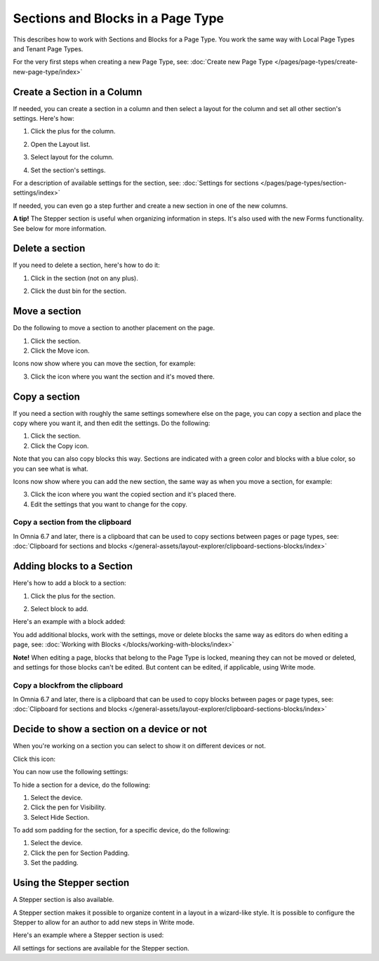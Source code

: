 Sections and Blocks in a Page Type
=================================================

This describes how to work with Sections and Blocks for a Page Type. You work the same way with Local Page Types and Tenant Page Types.

For the very first steps when creating a new Page Type, see: :doc:`Create new Page Type </pages/page-types/create-new-page-type/index>`

Create a Section in a Column
******************************
If needed, you can create a section in a column and then select a layout for the column and set all other section's settings. Here's how:

1. Click the plus for the column.

.. image:: column-layout-click-plus-new.png

2. Open the Layout list.

.. image:: column-layout-list-new.png

3. Select layout for the column.

.. image:: column-layout-list-open-new.png

4. Set the section's settings.

For a description of available settings for the section, see: :doc:`Settings for sections </pages/page-types/section-settings/index>`

If needed, you can even go a step further and create a new section in one of the new columns.

**A tip!** The Stepper section is useful when organizing information in steps. It's also used with the new Forms functionality. See below for more information.

Delete a section
*****************
If you need to delete a section, here's how to do it:

1. Click in the section (not on any plus).

.. image:: delete-section-1-new.png

2. Click the dust bin for the section.

.. image:: delete-section-2-new2.png

Move a section
***************
Do the following to move a section to another placement on the page.

1. Click the section.
2. Click the Move icon.

.. image:: move-icon-section-new2.png

Icons now show where you can move the section, for example:

.. image:: can-be-moved-section-new.png

3. Click the icon where you want the section and it's moved there.

Copy a section
***************
If you need a section with roughly the same settings somewhere else on the page, you can copy a section and place the copy where you want it, and then edit the settings. Do the following:

1. Click the section.
2. Click the Copy icon.

.. image:: copy-icon-section-new.png

Note that you can also copy blocks this way. Sections are indicated with a green color and blocks with a blue color, so you can see what is what.

Icons now show where you can add the new section, the same way as when you move a section, for example:

.. image:: section-can-be-copied-new.png

3. Click the icon where you want the copied section and it's placed there.
4. Edit the settings that you want to change for the copy.

Copy a section from the clipboard
-----------------------------------
In Omnia 6.7 and later, there is a clipboard that can be used to copy sections between pages or page types, see: :doc:`Clipboard for sections and blocks </general-assets/layout-explorer/clipboard-sections-blocks/index>`

Adding blocks to a Section
***************************
Here's how to add a block to a section:

1. Click the plus for the section.

.. image:: addblock-1.png

2. Select block to add.

.. image:: section-add-block-new.png

Here's an example with a block added:

.. image:: section-block-added-new2.png

You add additional blocks, work with the settings, move or delete blocks the same way as editors do when editing a page, see: :doc:`Working with Blocks </blocks/working-with-blocks/index>`

**Note!** When editing a page, blocks that belong to the Page Type is locked, meaning they can not be moved or deleted, and settings for those blocks can't be edited. But content can be edited, if applicable, using Write mode. 

Copy a blockfrom the clipboard
---------------------------------------------
In Omnia 6.7 and later, there is a clipboard that can be used to copy blocks between pages or page types, see: :doc:`Clipboard for sections and blocks </general-assets/layout-explorer/clipboard-sections-blocks/index>`

Decide to show a section on a device or not
**********************************************
When you're working on a section you can select to show it on different devices or not.

Click this icon:

.. image:: device-support-section-new.png

You can now use the following settings:

.. image:: select-device-section-new.png

To hide a section for a device, do the following:

1. Select the device.
2. Click the pen for Visibility.
3. Select Hide Section.

To add som padding for the section, for a specific device, do the following:

1. Select the device.
2. Click the pen for Section Padding.
3. Set the padding.

Using the Stepper section
***************************
A Stepper section is also available.

.. image:: stepper-section.png

A Stepper section makes it possible to organize content in a layout in a wizard-like style. It is possible to configure the Stepper to allow for an author to add new steps in Write mode.

.. image:: working-with-stepper.png

Here's an example where a Stepper section is used:

.. image:: working-with-stepper-example.png

All settings for sections are available for the Stepper section.

